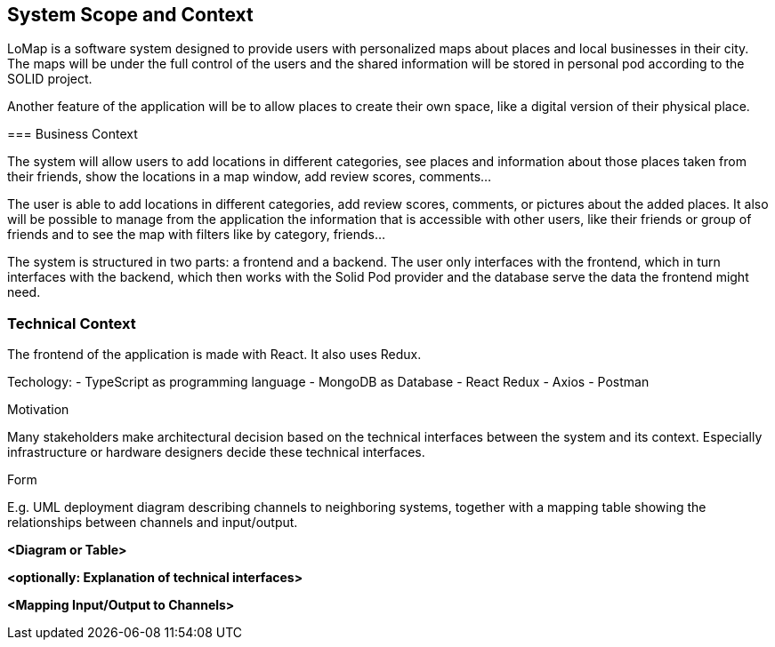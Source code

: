 [[section-system-scope-and-context]]
== System Scope and Context

LoMap is a software system designed to provide users with personalized maps about places and local businesses in their city. 
The maps will be under the full control of the users and the shared information will be stored in personal pod according to the SOLID project.

Another feature of the application will be to allow places to create their own space, like a digital version of their physical place.

[role="arc42help"]
****





=== Business Context

The system will allow users to add locations in different categories, see places and information about those places taken from their friends, show the locations in a map window, add review scores, comments... 

The user is able to add locations in different categories, add review scores, comments, or pictures about the added places. It also will be possible to manage from the application the information that is accessible with other users, like their friends or group of friends and to see the map with filters like by category, friends... 


The system is structured in two parts: a frontend and a backend. The user only interfaces with the frontend, which in turn interfaces with the backend, which then works with the Solid Pod provider and the database serve the data the frontend might need.

[role="arc42help"]
****



=== Technical Context

The frontend of the application is made with React. It also uses Redux.

Techology:
    - TypeScript as programming language
    - MongoDB as Database
    - React Redux
    - Axios
    - Postman



[role="arc42help"]
****

.Motivation
Many stakeholders make architectural decision based on the technical interfaces between the system and its context. Especially infrastructure or hardware designers decide these technical interfaces.

.Form
E.g. UML deployment diagram describing channels to neighboring systems,
together with a mapping table showing the relationships between channels and input/output.

****

**<Diagram or Table>**

**<optionally: Explanation of technical interfaces>**

**<Mapping Input/Output to Channels>**
